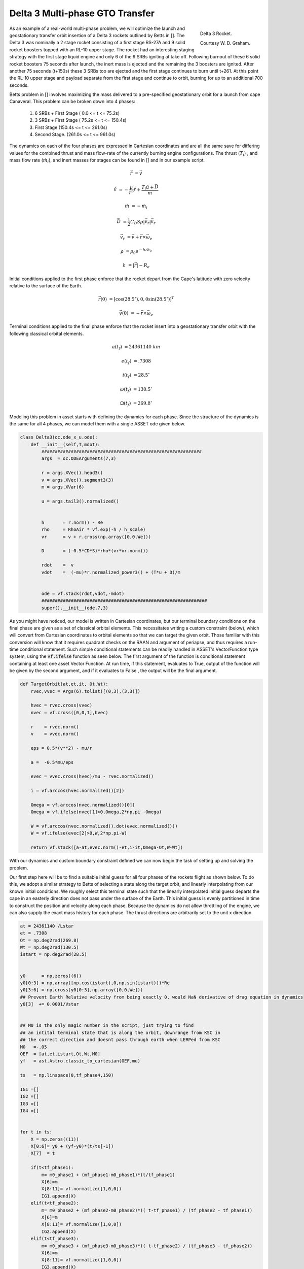 Delta 3 Multi-phase GTO Transfer
================================

.. figure:: _static/Delta_III.svg
    :width: 70%
    :align: right
    
    Delta 3 Rocket.

    Courtesy W. D. Graham.


As an example of a real-world multi-phase problem, we will optimize the launch and 
geostationary transfer orbit insertion of a Delta 3 rockets outlined by Betts in []. The Delta 3 was nominally a
2 stage rocket consisting of a first stage RS-27A and 9 solid rocket boosters topped with an RL-10 upper stage. The rocket had an interesting staging
strategy with the first stage liquid engine and only 6 of the 9 SRBs igniting at take off. Following burnout of these 6 solid rocket 
boosters 75 seconds after launch, the inert mass is ejected and the remaining the  3 boosters are ignited. After another 75 seconds (t+150s) these 3 SRBs
too are ejected and the first stage continues to burn until t+261.
At this point the RL-10 upper stage and payload separate from the first stage and continue to orbit, burning for up to an additional 700 seconds. 

Betts problem in [] involves maximizing the mass delivered to a pre-specified geostationary orbit for a launch from cape Canaveral. 
This problem can be broken down into 4 phases: 

    1. 6 SRBs + First Stage   (  0.0  <= t <=  75.2s)
    2. 3 SRBs + First Stage   ( 75.2s <= t <= 150.4s)
    3. First Stage            (150.4s <= t <= 261.0s)
    4. Second Stage.          (261.0s <= t <= 961.0s)

The dynamics on each of the four phases are expressed in Cartesian coordinates 
and are all the same save for differing values for the combined thrust and mass flow-rate of the currently burning engine configurations.
The thrust (:math:`T_i`) , and mass flow rate (:math:`\dot{m}_i`), and inert masses for stages can be found in [] and in our example script.

.. math::

    \dot{\vec{r}} &= \vec{v}

    \dot{\vec{v}} &= -\frac{\mu}{r^3}\vec{r} +  \frac{T_i\hat{u} + \vec{D}}{m}

    \dot{m}       &= -\dot{m}_i
   

.. math::
    \vec{D} &= \frac{1}{2}C_D S \rho |\vec{v}_r|\vec{v_r}

    \vec{v}_r &= \vec{v} + \vec{r}\times\vec{\omega}_e

    \rho  &= \rho_0 e^{-h/h_0}

    h  &= |\vec{r}| - R_e

Initial conditions applied to the first phase enforce that the rocket depart from the Cape's latitude 
with zero velocity relative to the surface of the Earth.

.. math::

    \vec{r}(0) &= [\cos(28.5^\circ),0,0\sin(28.5^\circ)]^T

    \vec{v}(0) &= -\vec{r}\times\vec{\omega}_e

Terminal conditions applied to the final phase enforce that the rocket 
insert into a geostationary transfer orbit with the following classical orbital elements.

.. math::

    a(t_f) &= 24361140 \;km

    e(t_f) &= .7308

    i(t_f) &= 28.5^\circ

    \omega(t_f) &= 130.5 ^\circ

    \Omega(t_f) &= 269.8 ^\circ



Modeling this problem in asset starts with defining the dynamics for each phase. Since the structure of the dynamics is the same for
all 4 phases, we can model them with a single ASSET ode given below.


.. code-block:: python

    class Delta3(oc.ode_x_u.ode):
        def __init__(self,T,mdot):
            ############################################################
            args  = oc.ODEArguments(7,3)
        
            r = args.XVec().head3()
            v = args.XVec().segment3(3)
            m = args.XVar(6)
        
            u = args.tail3().normalized()
        
        
            h       = r.norm() - Re
            rho     = RhoAir * vf.exp(-h / h_scale)
            vr      = v + r.cross(np.array([0,0,We]))
        
            D       = (-0.5*CD*S)*rho*(vr*vr.norm())
        
            rdot    =  v
            vdot    =  (-mu)*r.normalized_power3() + (T*u + D)/m
        
        
            ode = vf.stack(rdot,vdot,-mdot)
            ##############################################################
            super().__init__(ode,7,3)


As you might have noticed, our model is written in Cartesian coordinates, but our terminal boundary conditions on the final phase are given 
as a set of classical orbital elements. This necessitates writing a custom constraint (below), which will convert from Cartesian coordinates to 
orbital elements so that we can target the given orbit. Those familiar with this conversion will know that it requires quadrant checks on the RAAN
and argument of periapse, and thus requires a run-time conditional statement. Such simple conditional statements can be readily handled in ASSET's VectorFunction type system,
using the :code:`vf.ifelse` function as seen below. The first argument of the function is conditional statement containing at least one asset Vector Function. 
At run time, if this statement, evaluates to True, output of the function will be given by the second argument, 
and if it evaluates to False , the output will be the final argument.

.. code-block:: python

    def TargetOrbit(at,et,it, Ot,Wt):
        rvec,vvec = Args(6).tolist([(0,3),(3,3)])
    
        hvec = rvec.cross(vvec)
        nvec = vf.cross([0,0,1],hvec)
    
        r    = rvec.norm()
        v    = vvec.norm()
    
        eps = 0.5*(v**2) - mu/r
    
        a =  -0.5*mu/eps
    
        evec = vvec.cross(hvec)/mu - rvec.normalized()
    
        i = vf.arccos(hvec.normalized()[2]) 
    
        Omega = vf.arccos(nvec.normalized()[0])
        Omega = vf.ifelse(nvec[1]>0,Omega,2*np.pi -Omega)

        W = vf.arccos(nvec.normalized().dot(evec.normalized()))
        W = vf.ifelse(evec[2]>0,W,2*np.pi-W)

        return vf.stack([a-at,evec.norm()-et,i-it,Omega-Ot,W-Wt])


With our dynamics and custom boundary constraint defined we can now begin the task of setting up and solving the problem.

Our first step here will be to find a suitable initial guess for all four phases of the rockets flight as shown below. To do this, we adopt a similar
strategy to Betts of selecting a state along the target orbit, and linearly interpolating from our known initial conditions. We roughly select this terminal state
such that the linearly interpolated initial guess departs the cape in an easterly direction does not pass under the surface of the Earth. 
This initial guess is evenly partitioned in time to construct the position and velocity along each phase. 
Because the dynamics do not allow throttling of the engine, we can also supply the exact mass history for each phase. 
The thrust directions are arbitrarily set to the unit x direction.


.. code-block:: python

    at = 24361140 /Lstar
    et = .7308
    Ot = np.deg2rad(269.8)
    Wt = np.deg2rad(130.5)
    istart = np.deg2rad(28.5)
    
    
    y0      = np.zeros((6))
    y0[0:3] = np.array([np.cos(istart),0,np.sin(istart)])*Re
    y0[3:6] =-np.cross(y0[0:3],np.array([0,0,We]))
    ## Prevent Earth Relative velocity from being exactly 0, would NaN derivative of drag equation in dynamics
    y0[3]  += 0.0001/Vstar   
    
    
    ## M0 is the only magic number in the script, just trying to find
    ## an intital terminal state that is along the orbit, downrange from KSC in
    ## the correct direction and doesnt pass through earth when LERPed from KSC
    M0   =-.05
    OEF  = [at,et,istart,Ot,Wt,M0]
    yf   = ast.Astro.classic_to_cartesian(OEF,mu)
    
    ts   = np.linspace(0,tf_phase4,150)
    
    IG1 =[]
    IG2 =[]
    IG3 =[]
    IG4 =[] 
    
    
    for t in ts:
        X = np.zeros((11))
        X[0:6]= y0 + (yf-y0)*(t/ts[-1])
        X[7]  = t
        
        if(t<tf_phase1):
            m= m0_phase1 + (mf_phase1-m0_phase1)*(t/tf_phase1)
            X[6]=m
            X[8:11]= vf.normalize([1,0,0])
            IG1.append(X)
        elif(t<tf_phase2):
            m= m0_phase2 + (mf_phase2-m0_phase2)*(( t-tf_phase1) / (tf_phase2 - tf_phase1))
            X[6]=m
            X[8:11]= vf.normalize([1,0,0])
            IG2.append(X)
        elif(t<tf_phase3):
            m= m0_phase3 + (mf_phase3-m0_phase3)*(( t-tf_phase2) / (tf_phase3 - tf_phase2))
            X[6]=m
            X[8:11]= vf.normalize([1,0,0])
            IG3.append(X)
        elif(t<tf_phase4):
            m= m0_phase4 + (mf_phase4-m0_phase4)*(( t-tf_phase3) / (tf_phase4 - tf_phase3))
            X[6]=m
            X[8:11]= vf.normalize([1,0,0])
            IG4.append(X)
   


Now we can define (below), the odes and phases for each of the 4 rocket stages and combine them into a single optimal control problem. 
On the first phase we apply our known initial state, time, and mass as a boundary value. The length of the phase is then enforced by fixing the
final time of the last state to be equal to the burnout time of the first 6 SRB's. 
The initial position velocity and time of phases 2,3 will be dictated by later continuity constraints, 
so along these phases we only need to explicitly enforce the known initial mass and burnout times given in the problem statement. 
In phase4, since the final, burnout time of the final stage not known, we simply place an upper bound to be the time at which all propellant would have been expended.
Additionally, it is to this phase that we apply out terminal constraint on the target orbit, and our objective to maximize final mass. 

Finally, we combine these 4 phases into a single optimal control problem and add a link constraint that enforces position,velocity 
and time continuity between sequential phases. 
We then directly optimize the problem with the Line search enabled and return the solution for plotting.



.. code-block:: python

    ode1 = Delta3(T_phase1,mdot_phase1)
    ode2 = Delta3(T_phase2,mdot_phase2)
    ode3 = Delta3(T_phase3,mdot_phase3)
    ode4 = Delta3(T_phase4,mdot_phase4)
    
    tmode = "LGL3"
    
    phase1 = ode1.phase(tmode,IG1,len(IG1)-1)
    phase1.addLUNormBound("Path",[8,9,10],.5,1.5)
    
    phase1.addBoundaryValue("Front",range(0,8),IG1[0][0:8])
    phase1.addBoundaryValue("Back",[7],[tf_phase1])
    
    phase2 = ode2.phase(tmode,IG2,len(IG2)-1)
    phase2.addLUNormBound("Path",[8,9,10],.5,1.5)
    phase2.addBoundaryValue("Front",[6], [m0_phase2])
    phase2.addBoundaryValue("Back", [7] ,[tf_phase2])
    
    phase3 = ode3.phase(tmode,IG3,len(IG3)-1)
    phase3.addLUNormBound("Path",[8,9,10],.5,1.5)
    phase3.addBoundaryValue("Front",[6], [m0_phase3])
    phase3.addBoundaryValue("Back", [7] ,[tf_phase3])
    
    phase4 = ode4.phase(tmode,IG4,len(IG4)-1)
    phase4.addLUNormBound("Path",[8,9,10],.5,1.5)
    phase4.addBoundaryValue("Front",[6], [m0_phase4])
    phase4.addValueObjective("Back",6,-1.0)
    phase4.addUpperVarBound("Back",7,tf_phase4,1.0)
    phase4.addEqualCon("Back",TargetOrbit(at,et,istart,Ot,Wt),range(0,6))
    
    
    phase1.addLowerNormBound("Path",[0,1,2],Re*.999999)
    phase2.addLowerNormBound("Path",[0,1,2],Re*.999999)
    phase3.addLowerNormBound("Path",[0,1,2],Re*.999999)
    phase4.addLowerNormBound("Path",[0,1,2],Re*.999999)
    
    
    ocp = oc.OptimalControlProblem()
    ocp.addPhase(phase1)
    ocp.addPhase(phase2)
    ocp.addPhase(phase3)
    ocp.addPhase(phase4)
    
    ocp.addForwardLinkEqualCon(phase1,phase4,[0,1,2,3,4,5,7,8,9,10])
    ocp.optimizer.set_OptLSMode("L1")
    ocp.optimize()
    
    
    Phase1Traj = phase1.returnTraj()  # or ocp.Phase(i).returnTraj()
    Phase2Traj = phase2.returnTraj()
    Phase3Traj = phase3.returnTraj()
    Phase4Traj = phase4.returnTraj()
    
    
    Plot(Phase1Traj,Phase2Traj,Phase3Traj,Phase4Traj)

On an intel i9 12900k ,using 150 LGL3 segments across all 4 phases, this problem solves in 38 iterations of PSIOPT's optimization algorithm taking approximately 60 milliseconds.
The altitude, velocity and mass of the rocket as function of time are plotted below along with a ground-track of the trajectory. 
Final Mass Delivered to the GTO is 7529.749kg, which is effectively the same as that given by Betts (7529.712 kg).

.. image:: _static/Delta3.svg
    :width: 100%

References
----------